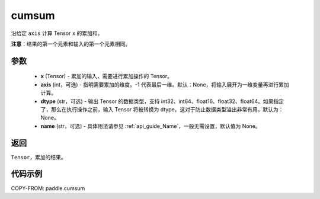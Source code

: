 .. _cn_api_tensor_cn_cumsum:

cumsum
-------------------------------

.. py:function:: paddle.cumsum(x, axis=None, dtype=None, name=None)



沿给定 ``axis`` 计算 Tensor ``x`` 的累加和。

**注意**：结果的第一个元素和输入的第一个元素相同。

参数
:::::::::
    - **x** (Tensor) - 累加的输入，需要进行累加操作的 Tensor。
    - **axis** (int，可选) - 指明需要累加的维度。-1 代表最后一维。默认：None，将输入展开为一维变量再进行累加计算。
    - **dtype** (str，可选) - 输出 Tensor 的数据类型，支持 int32、int64、float16、float32、float64。如果指定了，那么在执行操作之前，输入 Tensor 将被转换为 dtype。这对于防止数据类型溢出非常有用。默认为：None。
    - **name** (str，可选) - 具体用法请参见 :ref:`api_guide_Name`，一般无需设置，默认值为 None。

返回
:::::::::
``Tensor``，累加的结果。

代码示例
::::::::::

COPY-FROM: paddle.cumsum
